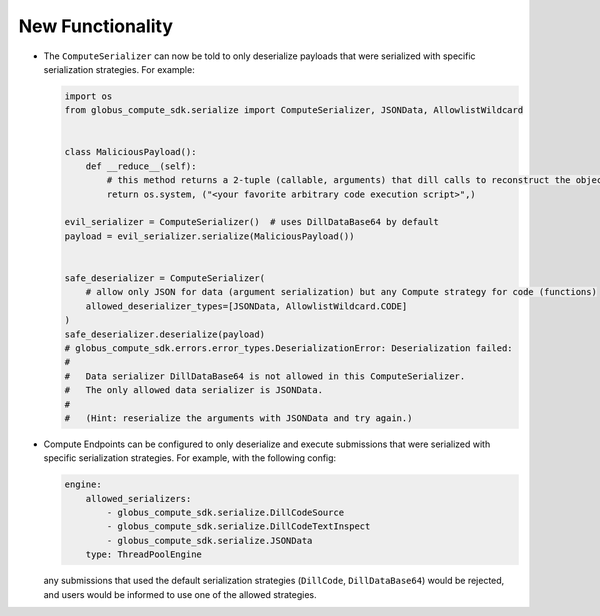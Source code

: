 New Functionality
^^^^^^^^^^^^^^^^^

- The ``ComputeSerializer`` can now be told to only deserialize payloads that were
  serialized with specific serialization strategies. For example:

  .. code-block:: python

    import os
    from globus_compute_sdk.serialize import ComputeSerializer, JSONData, AllowlistWildcard


    class MaliciousPayload():
        def __reduce__(self):
            # this method returns a 2-tuple (callable, arguments) that dill calls to reconstruct the object
            return os.system, ("<your favorite arbitrary code execution script>",)

    evil_serializer = ComputeSerializer()  # uses DillDataBase64 by default
    payload = evil_serializer.serialize(MaliciousPayload())


    safe_deserializer = ComputeSerializer(
        # allow only JSON for data (argument serialization) but any Compute strategy for code (functions)
        allowed_deserializer_types=[JSONData, AllowlistWildcard.CODE]
    )
    safe_deserializer.deserialize(payload)
    # globus_compute_sdk.errors.error_types.DeserializationError: Deserialization failed:
    #
    #   Data serializer DillDataBase64 is not allowed in this ComputeSerializer.
    #   The only allowed data serializer is JSONData.
    #
    #   (Hint: reserialize the arguments with JSONData and try again.)

- Compute Endpoints can be configured to only deserialize and execute submissions that
  were serialized with specific serialization strategies. For example, with the
  following config:

  .. code-block:: yaml

    engine:
        allowed_serializers:
            - globus_compute_sdk.serialize.DillCodeSource
            - globus_compute_sdk.serialize.DillCodeTextInspect
            - globus_compute_sdk.serialize.JSONData
        type: ThreadPoolEngine

  any submissions that used the default serialization strategies (``DillCode``,
  ``DillDataBase64``) would be rejected, and users would be informed to use one of the
  allowed strategies.
